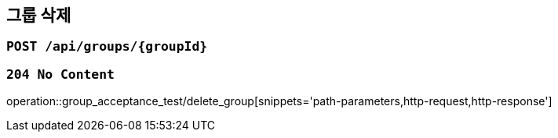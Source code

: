== 그룹 삭제

=== `POST /api/groups/{groupId}`

=== `204 No Content`

operation::group_acceptance_test/delete_group[snippets='path-parameters,http-request,http-response']
